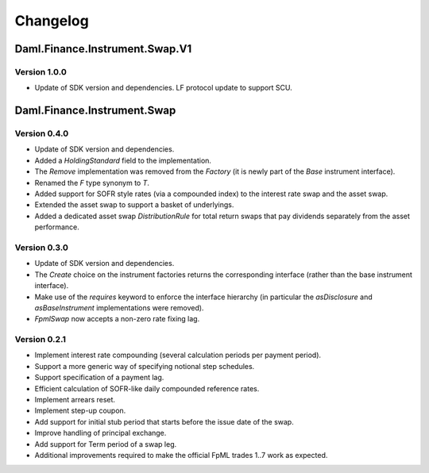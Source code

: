 .. Copyright (c) 2023 Digital Asset (Switzerland) GmbH and/or its affiliates. All rights reserved.
.. SPDX-License-Identifier: Apache-2.0

Changelog
#########

Daml.Finance.Instrument.Swap.V1
===============================

Version 1.0.0
*************

- Update of SDK version and dependencies. LF protocol update to support SCU.

Daml.Finance.Instrument.Swap
============================

Version 0.4.0
*************

- Update of SDK version and dependencies.

- Added a `HoldingStandard` field to the implementation.

- The `Remove` implementation was removed from the `Factory` (it is newly part of the `Base`
  instrument interface).

- Renamed the `F` type synonym to `T`.

- Added support for SOFR style rates (via a compounded index) to the interest rate swap and the
  asset swap.

- Extended the asset swap to support a basket of underlyings.

- Added a dedicated asset swap `DistributionRule` for total return swaps that pay dividends
  separately from the asset performance.

Version 0.3.0
*************

- Update of SDK version and dependencies.

- The `Create` choice on the instrument factories returns the corresponding interface (rather than
  the base instrument interface).

- Make use of the `requires` keyword to enforce the interface hierarchy (in particular the
  `asDisclosure` and `asBaseInstrument` implementations were removed).

- `FpmlSwap` now accepts a non-zero rate fixing lag.

Version 0.2.1
*************

- Implement interest rate compounding (several calculation periods per payment period).

- Support a more generic way of specifying notional step schedules.

- Support specification of a payment lag.

- Efficient calculation of SOFR-like daily compounded reference rates.

- Implement arrears reset.

- Implement step-up coupon.

- Add support for initial stub period that starts before the issue date of the swap.

- Improve handling of principal exchange.

- Add support for Term period of a swap leg.

- Additional improvements required to make the official FpML trades 1..7 work as expected.

